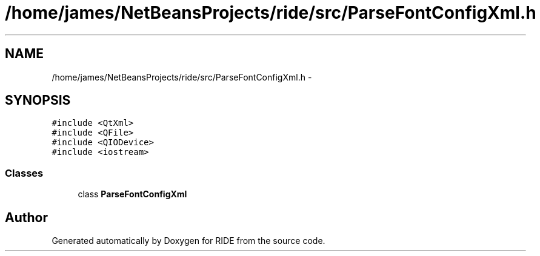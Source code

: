 .TH "/home/james/NetBeansProjects/ride/src/ParseFontConfigXml.h" 3 "Sat Jun 6 2015" "Version 0.0.1" "RIDE" \" -*- nroff -*-
.ad l
.nh
.SH NAME
/home/james/NetBeansProjects/ride/src/ParseFontConfigXml.h \- 
.SH SYNOPSIS
.br
.PP
\fC#include <QtXml>\fP
.br
\fC#include <QFile>\fP
.br
\fC#include <QIODevice>\fP
.br
\fC#include <iostream>\fP
.br

.SS "Classes"

.in +1c
.ti -1c
.RI "class \fBParseFontConfigXml\fP"
.br
.in -1c
.SH "Author"
.PP 
Generated automatically by Doxygen for RIDE from the source code\&.
